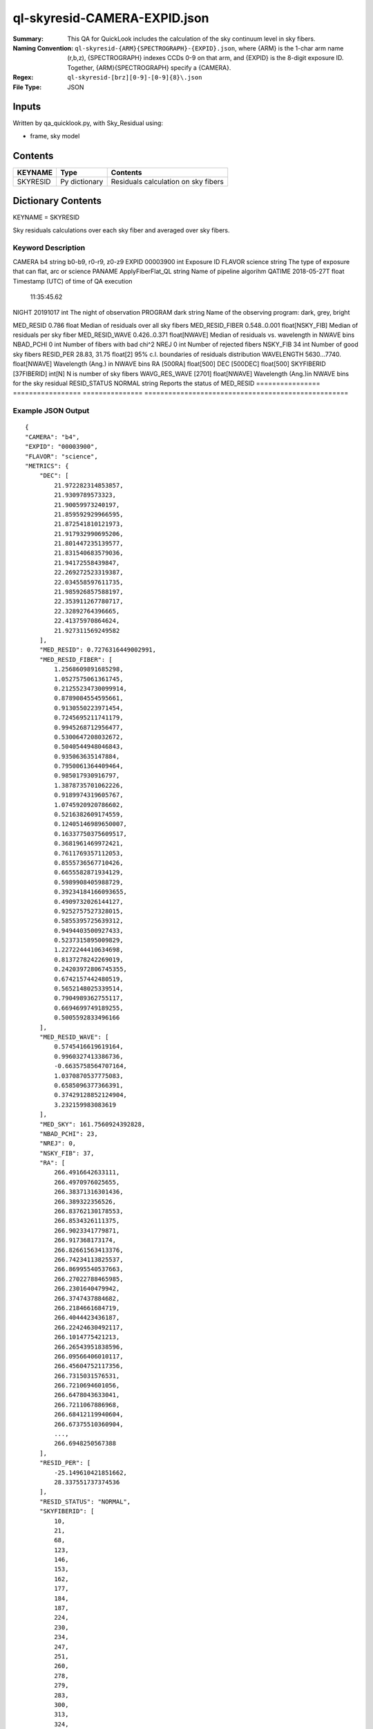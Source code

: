=============================
ql-skyresid-CAMERA-EXPID.json
=============================

:Summary: This QA for QuickLook includes the calculation of the sky
	  continuum level in sky fibers.
:Naming Convention: ``ql-skyresid-{ARM}{SPECTROGRAPH}-{EXPID}.json``, where 
        {ARM} is the 1-char arm name (r,b,z), {SPECTROGRAPH} indexes 
        CCDs 0-9 on that arm, and {EXPID} is the 8-digit exposure ID.  
        Together, {ARM}{SPECTROGRAPH} specify a {CAMERA}.
:Regex: ``ql-skyresid-[brz][0-9]-[0-9]{8}\.json``
:File Type:  JSON


Inputs
======

Written by qa_quicklook.py, with Sky_Residual using:

- frame, sky model

Contents
========

========== ================ ==============================================
KEYNAME    Type             Contents
========== ================ ==============================================
SKYRESID   Py dictionary    Residuals calculation on sky fibers
========== ================ ==============================================



Dictionary Contents
===================

KEYNAME = SKYRESID

Sky residuals calculations over each sky fiber and averaged over sky fibers.


Keyword Description
~~~~~~~~~~~~~~~~~~~

================ =================  ================ ================================================
KEY              Example Value      Type             Comment
================ =================  ================ ===================================================
CAMERA           b4                 string           b0-b9, r0-r9, z0-z9
EXPID            00003900           int  	     Exposure ID
FLAVOR           science            string           The type of exposure that can flat, arc or science 
PANAME           ApplyFiberFlat_QL  string           Name of pipeline algorihm
QATIME           2018-05-27T        float            Timestamp (UTC) of time of QA execution
                 11:35:45.62
NIGHT            20191017           int              The night of observation
PROGRAM          dark               string           Name of the observing program: dark, grey, bright 

MED_RESID	 0.786	            float      	     Median of residuals over all sky fibers
MED_RESID_FIBER  0.548..0.001       float[NSKY_FIB]  Median of residuals per sky fiber
MED_RESID_WAVE   0.426..0.371       float[NWAVE]     Median of residuals vs. wavelength in NWAVE bins
NBAD_PCHI        0	            int		     Number of fibers with bad chi^2
NREJ		 0                  int              Number of rejected fibers
NSKY_FIB         34	            int              Number of good sky fibers
RESID_PER	 28.83, 31.75       float[2]         95% c.l. boundaries of residuals distribution
WAVELENGTH	 5630...7740.       float[NWAVE]     Wavelength (Ang.) in NWAVE bins
RA               [500RA]            float[500]
DEC              [500DEC]           float[500]
SKYFIBERID       [37FIBERID]        int[N]           N is number of sky fibers 
WAVG_RES_WAVE    [2701]             float[NWAVE]     Wavelength (Ang.)in NWAVE bins for the sky residual 
RESID_STATUS     NORMAL             string           Reports the status of MED_RESID
================ =================  ===============  ===================================================

Example JSON Output
~~~~~~~~~~~~~~~~~~~

::

    {
    "CAMERA": "b4",
    "EXPID": "00003900",
    "FLAVOR": "science",
    "METRICS": {
        "DEC": [
            21.972282314853857,
            21.9309789573323,
            21.90059973240197,
            21.859592929966595,
            21.872541810121973,
            21.917932990695206,
            21.801447235139577,
            21.831540683579036,
            21.94172558439847,
            22.269272523319387,
            22.034558597611735,
            21.985926857588197,
            22.353911267780717,
            22.32892764396665,
            22.41375970864624,
            21.927311569249582
        ],
        "MED_RESID": 0.7276316449002991,
        "MED_RESID_FIBER": [
            1.2568609891685298,
            1.0527575061361745,
            0.21255234730099914,
            0.8789084554595661,
            0.9130550223971454,
            0.7245695211741179,
            0.9945268712956477,
            0.5300647208032672,
            0.5040544948046843,
            0.935063635147884,
            0.7950061364409464,
            0.985017930916797,
            1.3878735701062226,
            0.9189974319605767,
            1.0745920920786602,
            0.5216382609174559,
            0.12405146989650007,
            0.16337750375609517,
            0.3681961469972421,
            0.7611769357112053,
            0.8555736567710426,
            0.6655582871934129,
            0.5989908405988729,
            0.39234184166093655,
            0.4909732026144127,
            0.9252757527328015,
            0.5855395725639312,
            0.9494403500927433,
            0.5237315895009829,
            1.2272244410634698,
            0.8137278242269019,
            0.24203972806745355,
            0.6742157442480519,
            0.5652148025339514,
            0.7904989362755117,
            0.6694699749189255,
            0.5005592833496166
        ],
        "MED_RESID_WAVE": [
            0.5745416619619164,
            0.9960327413386736,
            -0.6635758564707164,
            1.0370870537775083,
            0.6585096377366391,
            0.37429128852124904,
            3.232159983083619
        ],
        "MED_SKY": 161.7560924392828,
        "NBAD_PCHI": 23,
        "NREJ": 0,
        "NSKY_FIB": 37,
        "RA": [
            266.4916642633111,
            266.4970976025655,
            266.38371316301436,
            266.389322356526,
            266.83762130178553,
            266.8534326111375,
            266.9023341779871,
            266.917368173174,
            266.82661563413376,
            266.74234113825537,
            266.86995540537663,
            266.27022788465985,
            266.2301640479942,
            266.3747437884682,
            266.2184661684719,
            266.4044423436187,
            266.22424630492117,
            266.1014775421213,
            266.26543951838596,
            266.09566406010117,
            266.45604752117356,
            266.7315031576531,
            266.7210694601056,
            266.6478043633041,
            266.7211067886968,
            266.68412119940604,
            266.67375510360904,
            ...,
            266.6948250567388
        ],
        "RESID_PER": [
            -25.149610421851662,
            28.337551737374536
        ],
        "RESID_STATUS": "NORMAL",
        "SKYFIBERID": [
            10,
            21,
            68,
            123,
            146,
            153,
            162,
            177,
            184,
            187,
            224,
            230,
            234,
            247,
            251,
            260,
            278,
            279,
            283,
            300,
            313,
            324,
            334,
            339,
            352,
            376,
            395,
            404,
            406,
            414,
            416,
            417,
            427,
            472,
            495,
            498,
            499
        ],
        "WAVELENGTH": [
            3570.0,
            3570.8,
            3571.6000000000004,
            3572.4000000000005,
            3573.2000000000007,
            3574.000000000001,
            3574.800000000001,
            3575.6000000000013,
            3576.4000000000015,
            3577.2000000000016,
            3578.000000000002,
            3578.800000000002,
            3579.600000000002,
            3580.4000000000024,
            3581.2000000000025,
            3582.0000000000027,
            3582.800000000003,
            3583.600000000003,
            ...,
            3584.4000000000033,
            3585.2000000000035,
            3586.0000000000036,
            3586.800000000004,
            3587.600000000004,
            3588.400000000004,
            5729.200000000491,
            5730.000000000491
        ],
        "WAVG_RES_WAVE": [
            0.19489687166520253,
            -0.1170422342786701,
            -0.11731835286460443,
            0.18732949810837374,
            0.06462167229015336,
            -0.014248165577506591,
            -0.09882937131035334,
            0.08688376825567252,
            0.030884535495678548,
            0.08864069163197943,
            -0.161379481520509,
            ...,
            0.22163775489830406,
            -0.14288055259933471,
            0.10083654653906268,
            0.1503838936601779,
            -0.04828957815074004,
            0.030697383654788035
        ]
    },
    "NIGHT": "20191017",
    "PANAME": "SkySub_QL",
    "PARAMS": {
        "BIN_SZ": 0.1,
        "MED_RESID_REF": 0,
        "PCHI_RESID": 0.05,
        "PER_RESID": 95.0,
        "RESID_NORMAL_RANGE": [
            -5.0,
            5.0
        ],
        "RESID_WARN_RANGE": [
            -10.0,
            10.0
        ]
    },
    "PROGRAM": "dark",
    "QATIME": "2018-05-27T11:35:45.625958",
    "QA_STATUS": "UNKNOWN"
}
